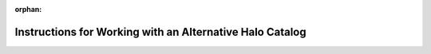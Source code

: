 :orphan:

.. _user_supplied_halo_catalogs:

**************************************************************
Instructions for Working with an Alternative Halo Catalog
**************************************************************
